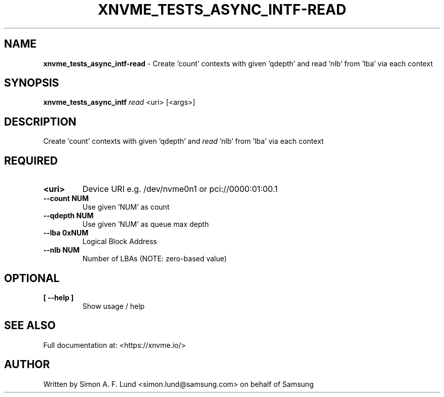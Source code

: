 .\" Text automatically generated by txt2man
.TH XNVME_TESTS_ASYNC_INTF-READ 1 "19 December 2019" "xNVMe" "xNVMe"
.SH NAME
\fBxnvme_tests_async_intf-read \fP- Create 'count' contexts with given 'qdepth' and read 'nlb' from 'lba' via each context
.SH SYNOPSIS
.nf
.fam C
\fBxnvme_tests_async_intf\fP \fIread\fP <uri> [<args>]
.fam T
.fi
.fam T
.fi
.SH DESCRIPTION
Create 'count' contexts with given 'qdepth' and \fIread\fP 'nlb' from 'lba' via each context
.SH REQUIRED
.TP
.B
<uri>
Device URI e.g. /dev/nvme0n1 or pci://0000:01:00.1
.TP
.B
\fB--count\fP NUM
Use given 'NUM' as count
.TP
.B
\fB--qdepth\fP NUM
Use given 'NUM' as queue max depth
.TP
.B
\fB--lba\fP 0xNUM
Logical Block Address
.TP
.B
\fB--nlb\fP NUM
Number of LBAs (NOTE: zero-based value)
.RE
.PP

.SH OPTIONAL
.TP
.B
[ \fB--help\fP ]
Show usage / help
.RE
.PP


.SH SEE ALSO
Full documentation at: <https://xnvme.io/>
.SH AUTHOR
Written by Simon A. F. Lund <simon.lund@samsung.com> on behalf of Samsung
